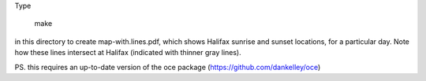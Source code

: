 Type

    make
    
in this directory to create map-with.lines.pdf, which shows Halifax sunrise and sunset locations,
for a particular day.  Note how these lines intersect at Halifax (indicated with thinner gray
lines).

PS. this requires an up-to-date version of the oce package (https://github.com/dankelley/oce)

